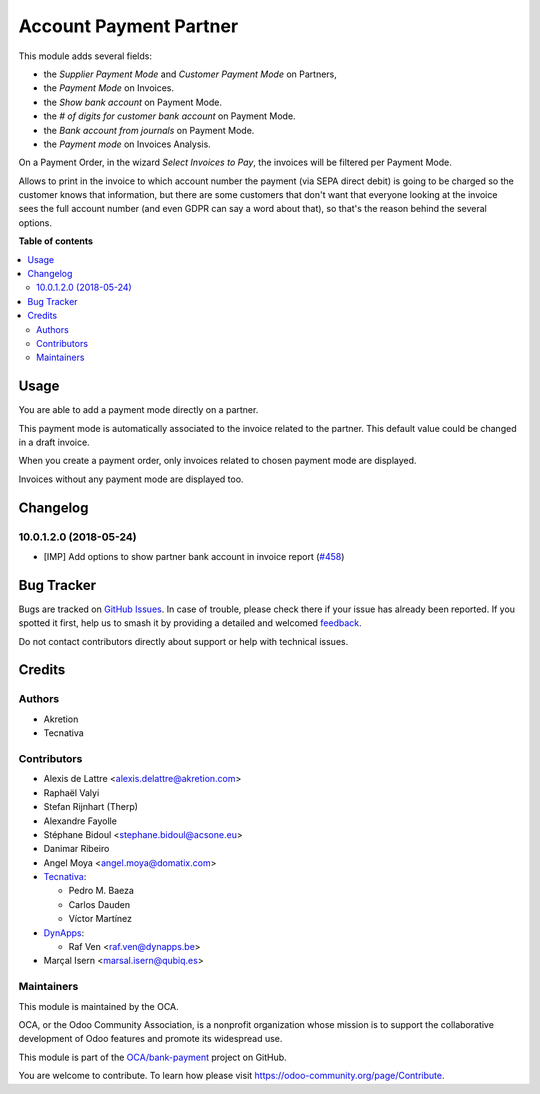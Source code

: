 =======================
Account Payment Partner
=======================

.. 
   !!!!!!!!!!!!!!!!!!!!!!!!!!!!!!!!!!!!!!!!!!!!!!!!!!!!
   !! This file is generated by oca-gen-addon-readme !!
   !! changes will be overwritten.                   !!
   !!!!!!!!!!!!!!!!!!!!!!!!!!!!!!!!!!!!!!!!!!!!!!!!!!!!
   !! source digest: sha256:93261333dde1bee29ea0650f322293c5624b67c987f0ec6f6a2339ee697d5402
   !!!!!!!!!!!!!!!!!!!!!!!!!!!!!!!!!!!!!!!!!!!!!!!!!!!!

.. |badge1| image:: https://img.shields.io/badge/maturity-Mature-brightgreen.png
    :target: https://odoo-community.org/page/development-status
    :alt: Mature
.. |badge2| image:: https://img.shields.io/badge/licence-AGPL--3-blue.png
    :target: http://www.gnu.org/licenses/agpl-3.0-standalone.html
    :alt: License: AGPL-3
.. |badge3| image:: https://img.shields.io/badge/github-OCA%2Fbank--payment-lightgray.png?logo=github
    :target: https://github.com/OCA/bank-payment/tree/16.0/account_payment_partner
    :alt: OCA/bank-payment
.. |badge4| image:: https://img.shields.io/badge/weblate-Translate%20me-F47D42.png
    :target: https://translation.odoo-community.org/projects/bank-payment-16-0/bank-payment-16-0-account_payment_partner
    :alt: Translate me on Weblate
.. |badge5| image:: https://img.shields.io/badge/runboat-Try%20me-875A7B.png
    :target: https://runboat.odoo-community.org/builds?repo=OCA/bank-payment&target_branch=16.0
    :alt: Try me on Runboat

|badge1| |badge2| |badge3| |badge4| |badge5|

This module adds several fields:

* the *Supplier Payment Mode* and *Customer Payment Mode* on Partners,

* the *Payment Mode* on Invoices.

* the *Show bank account* on Payment Mode.

* the *# of digits for customer bank account* on Payment Mode.

* the *Bank account from journals* on Payment Mode.

* the *Payment mode* on Invoices Analysis.

On a Payment Order, in the wizard *Select Invoices to Pay*, the invoices will
be filtered per Payment Mode.

Allows to print in the invoice to which account number the payment
(via SEPA direct debit) is going to be charged so the customer knows that
information, but there are some customers that don't want that everyone
looking at the invoice sees the full account number (and even GDPR can say a
word about that), so that's the reason behind the several options.

**Table of contents**

.. contents::
   :local:

Usage
=====

You are able to add a payment mode directly on a partner.

This payment mode is automatically associated to the invoice related to the
partner. This default value could be changed in a draft invoice.

When you create a payment order, only invoices related to chosen payment mode
are displayed.

Invoices without any payment mode are displayed too.

Changelog
=========

10.0.1.2.0 (2018-05-24)
~~~~~~~~~~~~~~~~~~~~~~~

* [IMP] Add options to show partner bank account in invoice report
  (`#458 <https://github.com/OCA/bank-payment/issues/458>`_)

Bug Tracker
===========

Bugs are tracked on `GitHub Issues <https://github.com/OCA/bank-payment/issues>`_.
In case of trouble, please check there if your issue has already been reported.
If you spotted it first, help us to smash it by providing a detailed and welcomed
`feedback <https://github.com/OCA/bank-payment/issues/new?body=module:%20account_payment_partner%0Aversion:%2016.0%0A%0A**Steps%20to%20reproduce**%0A-%20...%0A%0A**Current%20behavior**%0A%0A**Expected%20behavior**>`_.

Do not contact contributors directly about support or help with technical issues.

Credits
=======

Authors
~~~~~~~

* Akretion
* Tecnativa

Contributors
~~~~~~~~~~~~

* Alexis de Lattre <alexis.delattre@akretion.com>
* Raphaël Valyi
* Stefan Rijnhart (Therp)
* Alexandre Fayolle
* Stéphane Bidoul <stephane.bidoul@acsone.eu>
* Danimar Ribeiro
* Angel Moya <angel.moya@domatix.com>
* `Tecnativa <https://www.tecnativa.com>`_:

  * Pedro M. Baeza
  * Carlos Dauden
  * Víctor Martínez
* `DynApps <https://www.dynapps.be>`_:

  * Raf Ven <raf.ven@dynapps.be>
* Marçal Isern <marsal.isern@qubiq.es>

Maintainers
~~~~~~~~~~~

This module is maintained by the OCA.

.. image:: https://odoo-community.org/logo.png
   :alt: Odoo Community Association
   :target: https://odoo-community.org

OCA, or the Odoo Community Association, is a nonprofit organization whose
mission is to support the collaborative development of Odoo features and
promote its widespread use.

This module is part of the `OCA/bank-payment <https://github.com/OCA/bank-payment/tree/16.0/account_payment_partner>`_ project on GitHub.

You are welcome to contribute. To learn how please visit https://odoo-community.org/page/Contribute.
